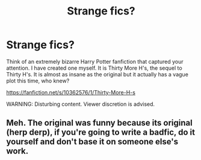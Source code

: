 #+TITLE: Strange fics?

* Strange fics?
:PROPERTIES:
:Author: xandermartin98
:Score: 4
:DateUnix: 1401171178.0
:DateShort: 2014-May-27
:FlairText: Promotion
:END:
Think of an extremely bizarre Harry Potter fanfiction that captured your attention. I have created one myself. It is Thirty More H's, the sequel to Thirty H's. It is almost as insane as the original but it actually has a vague plot this time, who knew?

[[https://fanfiction.net/s/10362576/1/Thirty-More-H-s]]

WARNING: Disturbing content. Viewer discretion is advised.


** Meh. The original was funny because its original (herp derp), if you're going to write a badfic, do it yourself and don't base it on someone else's work.
:PROPERTIES:
:Score: 3
:DateUnix: 1401276783.0
:DateShort: 2014-May-28
:END:
